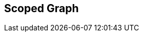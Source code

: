 [#manual/scoped-graph]

## Scoped Graph



ifdef::backend-multipage_html5[]
link:reference/scoped-graph.html[Reference]
endif::[]